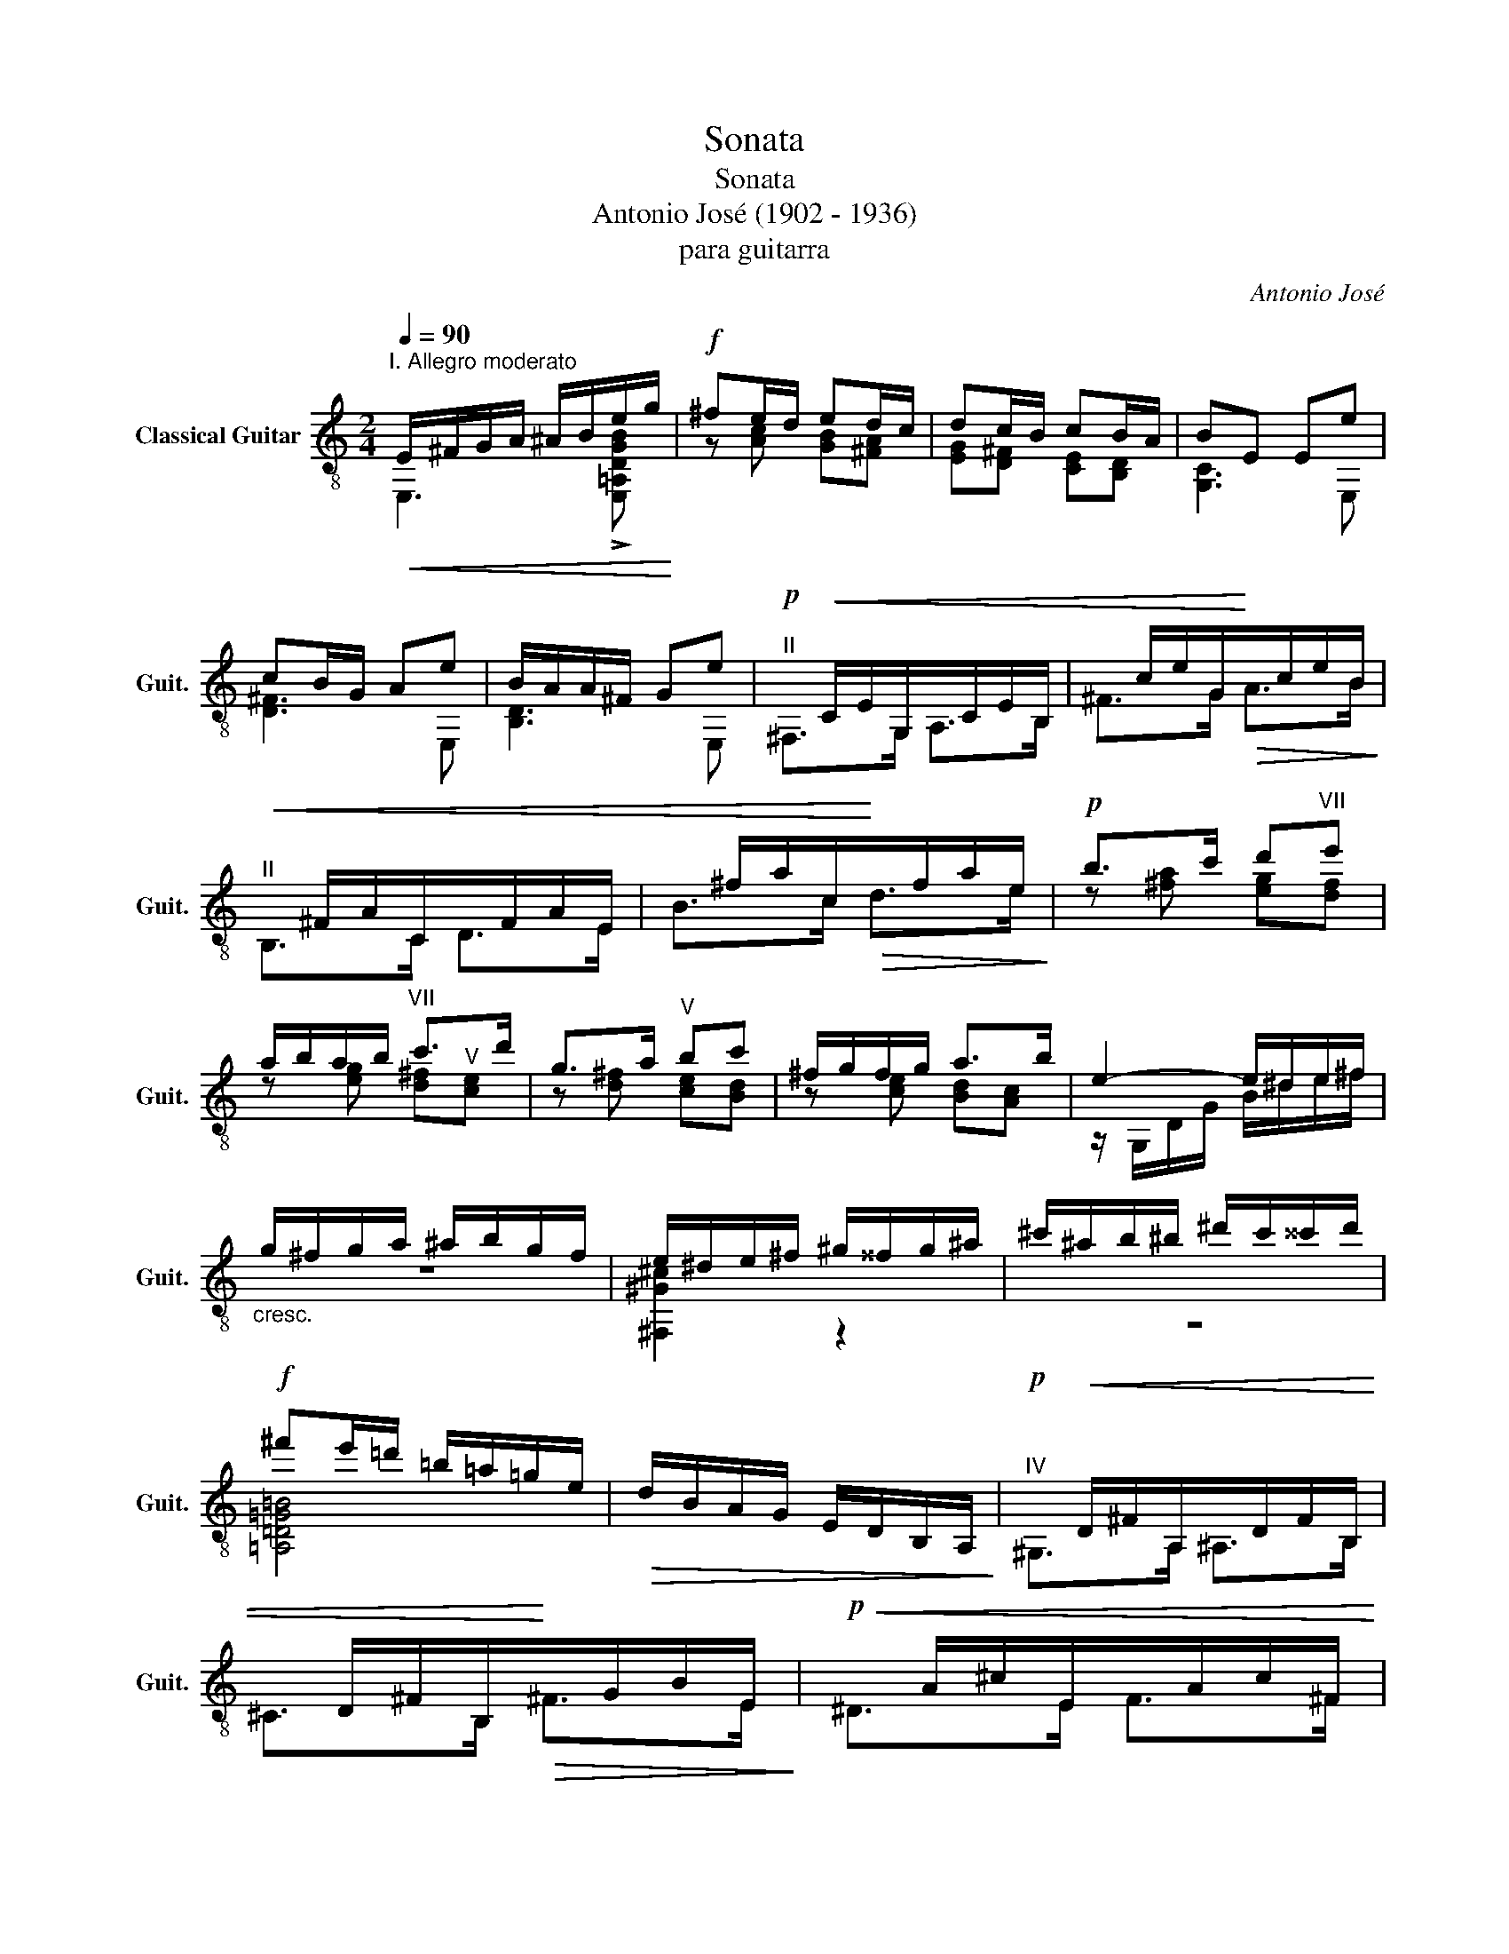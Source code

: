 X:1
T:Sonata
T:Sonata
T:Antonio José (1902 - 1936)
T:para guitarra
C:Antonio José
%%score ( 1 2 3 4 )
L:1/8
Q:1/4=90
M:2/4
K:C
V:1 treble-8 nm="Classical Guitar" snm="Guit."
V:2 treble-8 
V:3 treble-8 
V:4 treble-8 
V:1
"^I. Allegro moderato"!<(! E/^F/G/A/ ^A/B/e/g/!<)! |!f! ^fe/d/ ed/c/ | dc/B/ cB/A/ | BE Ee | %4
 cB/G/ Ae | B/A/A/^F/ Ge |!p!"^II"x/!<(!C/E/G,/x/C/E/B,/ |x/c/e/G/!<)!!>(!x/c/e/B/!>)! | %8
!<(!"^II"x/^F/A/C/x/F/A/E/ |x/^f/a/c/!<)!!>(!x/f/a/e/!>)! |!p! b>c' d'"^VII"e' | %11
 a/b/a/b/"^VII" c'>d' | g>a"^V" bc' | ^f/g/f/g/ a>b | e2- e/^d/e/^f/ | %15
"_cresc." g/^f/g/a/ ^a/b/g/f/ | e/^d/e/^f/ ^g/^^f/g/^a/ | ^c'/^a/b/^b/ ^d'/c'/^^c'/d'/ | %18
!f! ^f'e'/=d'/ =b/=a/=g/e/ |!>(! d/B/A/G/ E/D/B,/A,/!>)! |!p!"^IV"x/!<(!D/^F/A,/x/D/F/B,/ | %21
x/D/^F/B,/!<)!!>(!x/G/B/E/!>)! |!p!!<(!x/A/^c/E/x/A/c/^F/ | %23
"^II"x/A/^c/^F/!<)!!>(!"^VII"x/d/^f/B/!>)! |!p!"_cresc."x/e/^g/B/x/e/g/^c/ |x/e/^g/B/x/e/g/^c/ | %26
x/e/^g/B/x/e/g/^B/ |x/e/^g/^^c/x/a/^c'/^f/ |!f!"^VII" =e[e^f]"^VIII" ^c'>b | ^g a3 | ^ab ^f'>e' | %31
 ^c' d'3 | ^c' d'3 | ^c'/d'/e'/d'/ d'/b/b/a/ |"_dim." a/g/g/e/ e/_e/e/d/ | ^c d3 | ^c d3 | %37
x/=B,/D/F/ ^G/c/e/d/ |x/B/d/f/ ^g/c'/e'/d'/ |[Q:1/4=60]!p! ([g_bd']"^III" [G_Bd]3) | %40
"^II" [EA^c]"^III"[G_Bd]- [GBd]/g/_b/d'/ | c'2 ^c'2 |"^VI" [Fd'] [_Bdf]3 | %43
[Q:1/4=90]!pp!(3x"_dejando vibrar"F_B (3dfd' |(3xF_B (3dfd' |!<(!(3xF_B (3dfd'!<)! | %46
[Q:1/4=60]!mf! [^Fd'] [_Bd^f]3 | [Gd'] [_Bdg]3 | [^Fd'] [_Bd^f]3 |[Q:1/4=90]!pp!(3x=F_B (3dfd' | %50
(3xF_B (3dfd' |!<(!(3xF_B (3dfd'!<)! |[Q:1/4=60]!mf! [^Fd'] [_Bd^f]3 | %53
!pp!(3x"_rit. mucho"G_B (3dgd' | (e' f3) | %55
[Q:1/4=90]"_a tempo (un poquito menos movido)"(3x^FA"^VII" (3d^fd' |(3x^FA (3d^fd' | %57
(3x^FA (3d^fd' |(3x^FA (3d^fd' | (3:2:2z !>!e'2 x2 | (3^G,^FB"^VII" (3d^f!>!d' | %61
 (3:2:2z !>!e'2 x2 | (3^G,^FB (3d^f!>!d' | z2 [Be]2- | [Be]2!-(!{/[_B_e]} !-)![Ad]2 | %65
 ^c2"^IV" ^g2- | g2 ^f2 |!<(! (3e^ce (3^f^ga | ^c'>b!<)! e'2- | [be']2!-(!{/[_b_e']} !-)![ad']2 | %70
"^IX" ^c'2 ^g'2- | g'2 ^f'2 | (3e'^c'e' c'/=c'/b | z2!p! g2 | (3e^ce"^IV" c/=c/B | z4 | %76
[Q:1/4=60] [_E_G_B] [EGB]3 | [CFA][_E_G_B]- [EGB]/_e/_g/_b/ | _a2 =a2 |"^VII" [_D_b] [_G_B_d]3 | %80
[Q:1/4=90](3x_D_G (3_B_d_b |[Q:1/4=60] [_G_b] [G_B_e]3 |[Q:1/4=90](3x_D_G (3_B_d_b | _b _d3 | %84
 _b _d3 | _b _d3 | _b _d3 |"_cresc." (3F,=DF"^III" (3_B=d_b | (3_bd_B (3FDF, | %89
 (3E,DG"^III" (3_Bd_b | (3_bd_B (3GDF, |[Q:1/4=90]!f! z2 [_be'g']2- | [be'g']2 [ad'f']2 | %93
 [gc'e']2 [eac']2 | [ad'f']2 [gc'e']2 | [f_bd'][eac'] [dgb]2- | [dgb]2 [cfa]2 | %97
"^III" [_Beg]2 [Gce]2 | [cfa]2 [_Beg]2 | [Adf][Gce] [F_Bd]2- | [FBd]2 [Gce]2 | [_Beg]4 | [Adf]4 | %103
 !arpeggio!!>![D^GBe]4- | [DGBe]4 |!>(! z4 | z4!>)! |!p! !>![F_Bd]4- | [FBd]4 | z4 | z4 | %111
 A,/B,/C/D/!<(! ^D/E/A/c/ | BA/G/ AB/c/!<)! | gf/e/ d^d/e/ | ba/g/ a!mf!a' | f'e'/c'/ d'a' | %116
"^VII" e'd'/b/ c'a |"^III" fe/c/ da | ed/B/ cA | G/A/B/c/ d/^d/e/=d'/ |"^IV" c' b3 | %121
 d/e/^f/g/ a/^a/b/=a'/ | g' ^f'3 |"_cresc."x/a/^c'/^f/x/=c'/^f'/^d/ |"^VII"x/d/^f/B/x/=f/b/^G/ | %125
x/G/B/E/x/^A/e/^C/ |x/C/E/A,/x/^D/A/^F,/ |!f! E/^F/G/A/ ^A/B/e/g/ | ^fe/d/ ed/c/ | dc/B/ cB/A/ | %130
 BE Ee | cB/G/ Ae | B/A/A/^F/ Ge |"_apasionadamente"x/C/E/G,/x/C/E/B,/ |x/_E/G/C/x/E/G/A,/ | %135
!<(!"^IV"x/D/^F/A,/x/D/F/B,/ |x/D/^F/B,/!<)!!>(!x/G/B/E/!>)! |!<(!"^VI"x/A/^c/E/x/A/c/^G/ | %138
x/=c/e/A/!<)!!>(!x/c/e/^F/!>)! |!<(!x/B/^d/^F/"^IV"x/B/d/^G/ |x/B/^d/^G/!<)!!>(!x/e/^g/^c/!>)! | %141
!<(!x/^f/^a/_d/!<)!!>(!x/g/b/_e/!>)! |!<(!x/_a/c'/_e/!<)!!>(!x/=a/^c'/f/!>)! | %143
!<(!x/_b/d'/f/!<)!!>(!x/=b/^d'/g/!>)! |x/c'/e'/g/ g/^g/b/a/ |[Q:1/4=60]!f! ([f_ac']"^I" [F_Ac]3) | %146
 [DGB]"^I"[F_Ac]- [FAc]/f/_a/c'/ | _b2 =b2 |"^IV" !>![_Ec'] [_Ac_e]3 | %149
[Q:1/4=90]!p!(3x_E_A (3c_ec' |(3x_E_A (3c_ec' |!<(!(3x_E_A (3c_ec'!<)! | %152
[Q:1/4=60]!f! [Ec'] [_Ace]3 | [Fc'] [_Acf]3 | [Ec'] [_Ace]3 |[Q:1/4=90]!p!(3x_E_A (3c_ec' | %156
(3x_E_A (3c_ec' |!<(!(3x_E_A (3c_ec'!<)! |[Q:1/4=60]!f! [Ec'] [_Ac=e]3 |!p!(3xF_A (3cfc' | %160
 d'"^VIII" _e3 |[Q:1/4=90]"_dim."(3x=EG (3c=ec' |(3xEG (3cec' |(3xEG (3cec' |(3xEG (3cec' | %165
 (3:2:2z"^VII" d'2 x2 |"^II" (3^F,EA (3cec' | (3:2:2z d'2 x2 | (3^F,EA (3cec' | z2 D2- | %170
"_rit. expres." D2{/!fermata!^F} !fermata!E2 |!p!"_a tempo" b>c' d'e' | a/b/a/b/ c'>d' | g>a bc' || %174
[M:3/4] ^f/g/f/g/ ab z2 |[M:2/4] e2- e/^d/e/^f/ | g/^f/g/a/ ^a/b/g/f/ | %177
"^cresc." e/^d/e/^f/ ^g/^^f/g/^a/ | ^c'/^a/b/^b/ ^d'/c'/^^c'/d'/ |!f! ^f'e'/=d'/ =b/=a/=g/e/ | %180
!>(! d/B/A/G/ E/D/B,/A,/!>)! |!p!x/D/^F/A,/x/D/F/B,/ |x/D/^F/B,/x/G/B/E/ | %183
!<(! _e/=f/g/_a/ _b/=b/c'/_b'/!<)! | _a' !breath!g'3 |x/A/^c/E/x/A/c/^F/ |x/A/^c/^F/x/d/^f/B/ | %187
!<(! _B/=c/=d/_e/ f/^f/g/=f'/!<)! | _e' !breath!d'3 |"_cresc."x/e/^g/B/x/"^X"e/g/^c/ | %190
x/e/^g/B/x/e/g/^c/ |x/e/^g/B/x/e/g/^B/ |x/e/^g/^^c/x/a/^c'/^f/ |"^a tempo"!f! =e[e^f] ^c'>b | %194
 ^g a3 | ^ab =f'2- | f'2 e'2 | !>![^f^f'] [dfb]3 | !>![^f^f'] [df^a]3 | !>![^f^f'] [df=a]3 | %200
 !>![^f^f'] [df^g]3 |(3x^A^c (3^f^a^f' | (3^f'^a^f (3^c^A^C |(3x^A^c (3^f^a^f' | %204
 (3^f'^a^f (3^c^A^C |(3x^Ae (3gd'g' | (3g'd'g (3e^AC |(3x^Ae (3gd'g' | (3g'd'g (3e^AC | %209
"^II" B,B,B,B, | E/^F/G/A/ ^A/B/e/g/ | ^f e3 |"^V" E/^F/G/A/ ^A/B/d/^c/ | %213
"^rit. hasta fin" E/^F/G/A/ ^A/B/d/^c/ | E/^F/G/A/ ^A/B/e/^f/ |"^V" !arpeggio!!>![^ceb]4- | %216
 [ceb]4 | E^FGA | ^ABb=a |"^II" [^Ae^f]4- | [Aef]4 |"^despacio" ^F,G,^G,A, | ^A,B,D^C- | C2 =C2- | %224
 C4 |!f!"^II" !>![^FAe]4 | !>![^FAd]4 | !arpeggio!!>![^GBe]4- | [GBe]4 |]: %229
[M:3/4]S[Q:1/4=130]"^II. Minuetto"!p! .[_EG]2 !tenuto![EG]4 | .[_Bc]2 !tenuto![Bc]4 | [Ad]2 dc=Bc | %232
 d6 | .[_EG]2 !tenuto![EG]4 | .[Gd=e]2 !tenuto![G^ce]4 | [F=cf]2 fede | f6 | %237
 .[=EG]2 !tenuto![EG]4 | .[eg]2 !tenuto![eg]4 | _g2"^IV" gf_ef | _g6 |"^III" z =g dcGE | z2 z4 | %243
 z2!>(! [^FAd]2"^VI" [_A_df]2 |"^VIII" [_c_e_a]2 [=e=gc']2!>)! z2 :| %245
!mf! [_e_g_b][egb] ([dfa][egb]) ([dfa][egb]) |"^IV" _e2 e2"^VI" _b2 |"^VII" a2 a^g^fg | a2 z4 | %249
 [Be^g][Beg] ([^A^d^^f][Beg]) ([Adf][Beg]) | B2 B2 ^g2 |"^II" g2 g^fef | g2 z4 | %253
"^IV" z!p! [^f^g]^e^d^cA | [=c=d]B .[Ad].[Bd] [cd]2 | z B^A^F^G^c | B2 ^A^F ^G2 | %257
!mf! [_e_g_b][egb] ([dfa][egb]) ([dfa][egb]) | _e2 e2 _b2 | a2 ^c^fcB | %260
"_poco rit." AE B=D"^I" =c=C |"^a tempo" z ^FEA [^ce]2 | z ^FEA [^ce]2 | z ^FEA [Bde]2 | %264
 z ^FEA [Bde]2 |"_marcando bien el canto" z ^FEA [^ce]2 |"^II" z ^FEA [^ce]2 | z ^F"^II"EA [Bde]2 | %268
"^II" z ^FEA [Bde]2 |!<(! [A^ce][Ace] [E_Bd][Gce]"^III" [ABd][Gce]!<)! | %270
!f! [a^c'e']2 [ac'e']2 [ac'e']2 |"^VIII" _e'2 e'd'=c'd' | _e'6 | z2 [A=e]2 [Ae]2 | %274
 [Ae]2 [^Fe]2 [^Ge]2 |!>(! z E ^FA^ce!>)! |!>(! ^fa^c'e'!p! a'2!>)! |!f! ^g'2 g'!>(!^f'e'^c' | %278
 b^g^fe^cB!>)! |!p!"^III" _B4"^rall." =cd | e2 ^f2 b2 |"^despacio" z4 [GB^f]2- | [GBf]2 [GBe]4 | %283
"^a tempo""^IV" z2 [_Ec_e][Ff][_G_g][_A_a] | [_B_b]2 [_d_d']2 [ff']2 | =e'6 |"^VII" =c'6 | %287
!ff! ^g'2 g'!>(!^f'e'^c' | b^g^fe^cB!>)! |!p! _B4 =cd | e2 ^f2 b2 |!f! z2 ^g'^f'e'^c' | %292
"^poco accel." b^g^fe^cB | z2 ^g'^f'e'^c' | b^g^fe^cB | z2 ^g'^f'e'^c' | z2 ^g'^f'e'^c' | %297
 z2 ^g!>(!^fe^c | B^G^FE^CB,!>)! |"^tiempo normal"!p! z B^A^F^G^c | B2 ^A^F ^G2 | z B^A^F^G^c | %302
 B2 ^A^F ^G2 |"_rall. mucho" z B^A^F^G^c | B2 ^A^F ^G2 | z B^A^F^G^c | B2 ^A^F ^G2!D.S.!!dacoda! || %307
O!p! .[_EG]2 !tenuto![EG]4 | .[_Bc]2 !tenuto![Bc]4 | [Ad]2 dc=Bc | d6 | .[_EG]2 !tenuto![EG]4 | %312
 .[Gd=e]2 !tenuto![G^ce]4 | [F=cf]2 fede | f6 | .[=EG]2 !tenuto![EG]4 | .[eg]2 !tenuto![eg]4 | %317
 _g2 gf_ef |"_rit. mucho" _g6 | z =g dcGE | z2 z4 | z2 [^FAd]2 [_A_df]2 | %322
 [_c_e_a]2 [=e=gc']2 !fermata!z2 |] %323
[M:3/2][Q:1/4=60]!p!"^III. Pavana Triste" [EGB]4 [FAd]4 [_Acf]4 |!mp! b2- b>a b2-"^V" b>d' a>bg>a | %325
 =e2- e>d e2- e>^f d>ec>d | B2- B>A B2- B>=d"^II" A>BG>A | E2- E>D E4 z4 | %328
"_expresivo" z2 [G_eg]2 z2 [Geg]2 [eg]2 [eg]2 |"^un poco más movido"x_c_e_Axcef _B"^VI"fe_d | %330
x_c_e_Axcef ef_ge |!<(!"^VII"xd^fBxdf^G ^^FGA^c!<)! |!f! e4 d4 ^fedB | B4 d4!>(! Bdgb!>)! | %334
 d'2- d'>c' d'2 Pc'_b c'2"^V" ba |"^III" d2 [_Ba]2 [cg]2"^V" [Af][Ge] [Af][Ge][Bd][Gc] | %336
"_rall." [Ad]2 fg"^I" a2 a2 a2"^XII" e'b |!>(! [A,E^ca]8 z4!>)! |!mf! _d_e [df]2- [df]4 e4 | %339
 _d_e [df]2- [df]4 d4 | _d_e [df]2- [df]4 e4 | _d_e [df]2- [df]4 d4 | %342
"^III" fg [f_a]2- [fa]4 [_eg]4 |"^IV" fg [f_a]2- [fa]4 f4 | fg [f_a]2- [fa]4 [_eg]4 | %345
 fg [f_a]2- [fa]4 f4 |!f! G,/D/B/f/^c'/b/_b/a/ _B,2 !>!e'2 d'3 c' | !>!d'4 !>!d'4 !>!d'4 | %348
xG_egxGeg z4 |"^VII"!>!x^d^fb!>!xdfb!>!xdfc' | bgea bged'"^V" abga | bgea bged' abga | %352
 ecAd ecAg decd | z2 G2 D2 E2 C2 D2 | z2 z [Gg]!<(! [Dd][Ee][Cc][Dd] [Ee][^F^f][Gg][Aa]!<)! | %355
!ff! b2- b>a b2- b>d' a>bg>a | e2- e>d e2- e>^f d>ec>d | B2- B>A B2- B>d A>BG>A | %358
 E2- E>D !breath!E8 |[Q:1/4=60]"^Tempo I"!p! b2- b>a b2- b>d' a>bg>a | =e2- e>d e2- e>^f d>ec>d | %361
 B2- B>A B2- B>=d A>BG>A | E2- E>D E4 z4 |xG_egxGe!<(!g z4!<)! | %364
"^expresivo"!f! b2- b>a b2- b>d' a>b=g>a | b2- b>a b2- b>d'"^VIII" a>bg>a | e2- e>d e2 ^f2 decd | %367
 B2- B>A B2 d2 Bdgb | d'2 d'>c' d'4 c'2 _ba | d2 [_Ba]2 [cg]2 [Af][Ge] [Af][Ge][Bd][Gc] | %370
 [Ad]2 fg"^rall." a2 a2 a2"^XII" e'b |!>(! [E^ca]4 z8 | z4!>)!!p! a8 |] %373
[M:2/4][Q:1/4=120]"^Allegro con brio"!f!"^IV. Final" !>![G,E_Bd]/"_rasgueado"!>![G,EBd]/!>![G,EBd]/!>![G,EBd-]/ d/e/A/c/ | %374
 _B/D/^C/F/ E/A,/=C/=B,/ | E/D/G/F/ c/_B/e/d/ | c/_B/A/G/ F/E/D/C/ | %377
"_siempre""^V" !>![Gdea]/!>![Gdea]/!>![Gdea]/!>![Gdea-]/ a/_b/d/f/ | e/A/^G/c/ =B/D/F/E/ | %379
 A/^G/c/B/ e/d/=g/f/ | e/d/c/B/ A/G/F/E/ | %381
"_simile" !>![G,E_Bd]/!>![G,EBd]/!>![G,EBd]/!>![G,EBd-]/ d/e/A/c/ | %382
"^III" _B/d/^c/f/"^V" e/a/g/_b/ | !>![Gdea]/!>![Gdea]/!>![Gdea]/!>![Gdea-]/ a/_b/d/f/ | %384
 e/A/^G/c/ =B/D/F/E/ | !>![G,E_Bd]/!>![G,EBd]/!>![G,EBd]/!>![G,EBd-]/ d/e/"^V"g/f/ | %386
 !>![Gdea]/!>![Gdea]/!>![Gdea]/!>![Gdea-]/ a/_b/d/f/ | %387
 !>![G,E_Bd]/!>![G,EBd]/!>![G,EBd]/!>![G,EBd-]/ d/e/A/c/ | _B/D/^C/F/ E/A,/=C/=B,/ | %389
 E/D/G/F/ c/_B/e/d/ | c/_B/A/G/ F/E/D/C/ | _B,/A,/G,/F,/ E,/F,/E,/F,/ | %392
!>(! E,/F,/E,/F,/ E,/F,/G,/A,/!>)! |!p! _B,/"_y agitado"_d/F/A/ c/_B/f/_g/ | %394
 _g/f/_f/_d/ _B/_G/_D/_G,/ |!<(! _B,/_d/F/A/ c/_B/f/_g/!<)! |!>(! _g/f/e/^c/ _B/G/E/A,/!>)! | %397
 F,/A,/E/D/ ^G/A/^c/d/ |"_cresc." A,/D/G/F/ ^c/d/e/f/ | D/F/_B/A/ e/f/^g/a/ | %400
 F/A/e/d/ ^g/a/^c'/d'/ |!pp! d'2 g2 |"^VII" c'2 e2 | b2 e2 | a2 z2 | %405
!f! F,[^GB]/[GB]/ [_e=g]/[eg]/[Ac]/[Ac]/ | [^B^d]/[Bd]/[^ce]/[ce]/ [^g=b]/[gb]/[^fa]/[fa]/ | %407
 [^fa]/[fa]/[^A^c]/[Ac]/ [e^g]/[eg]/[Bd]/[Bd]/ | [d^f]/[df]/[^^F^A]/[FA]/ [^ce]/[ce]/[^GB]/[GB]/ | %409
"_dim. y poco rit." [Bd]/[Bd]/[^C^E]/[CE]/ [A^c]/[Ac]/[D^F]/[DF]/ | %410
 [^GB]/[GB]/[d^f]/[df]/ [^ce]/[ce]/[Q:1/4=115][^^F^A]/[FA]/ | %411
[Q:1/4=110] [^ce]/[ce]/[Q:1/4=105][ce]/[ce]/[Q:1/4=100] [^GB]/[GB]/[GB]/[Q:1/4=95][GB]/ | %412
[Q:1/4=90]"^Menos movido""^(como el 1er movimiento)" A,/B,/C/D/ ^D/E/A/c/ | BA/G/ AB/c/ | %414
 gf/e/ d^d/e/ | ba/g/ aa' |!p! z2 [_be'g']2- | [be'g']2 [ad'f']2 | [gc'e']2 [eac']2 | %419
 [ad'f']2 [gc'e']2 | [f_bd'][eac'] [dgb]2- | [dgb]2 [cfa]2 | [_Beg]2 [Gce]2 | [cfa]2 [_Beg]2 | %424
 [Adf][Gce] [F_Bd]2- | [FBd]2 [Gce]2 | [_Beg]4 | [Adf]4 | !arpeggio![D^GBe]4- | [DGBe]4 | z4 | z4 | %432
 [F_Bd]4- | [FBd]4 | z4 | z4 | %436
[Q:1/4=120]"^Tempo I"!f! !>![G,E_Bd]/!>![G,EBd]/!>![G,EBd]/!>![G,EBd-]/ d/e/A/c/ | %437
 _B/D/^C/F/ E/A,/=C/=B,/ | E/D/G/F/ c/_B/e/d/ | c/_B/A/G/ F/E/D/C/ | %440
 !>![Gdea]/!>![Gdea]/!>![Gdea]/!>![Gdea-]/ a/_b/d/f/ | e/A/^G/c/ =B/D/F/E/ | A/^G/c/B/ e/d/=g/f/ | %443
 e/d/c/B/ A/G/F/E/ | !>![G,E_Bd]/!>![G,EBd]/!>![G,EBd]/!>![G,EBd-]/ d/e/A/c/ | %445
 _B/d/^c/f/ e/a/g/_b/ | !>![Gdea]/!>![Gdea]/!>![Gdea]/!>![Gdea-]/ a/_b/d/f/ | e/A/^G/c/ =B/D/F/E/ | %448
 !>![G,E_Bd]/!>![G,EBd]/!>![G,EBd]/!>![G,EBd-]/ d/e/A/c/ | %449
 !>![Gdea]/!>![Gdea]/!>![Gdea]/!>![Gdea-]/ a/_b/d/f/ | %450
 !>![G,E_Bd]/!>![G,EBd]/!>![G,EBd]/!>![G,EBd-]/ d/e/A/c/ | _B/D/^C/F/ E/A,/=C/=B,/ | %452
 E/D/G/F/ c/_B/e/d/ | c/_B/A/G/ F/E/D/C/ |"_dim. et rall." _B,/A,/G,/F,/ E,/F,/[Q:1/4=115]E,/F,/ | %455
[Q:1/4=110] E,/F,/[Q:1/4=105]E,/F,/[Q:1/4=100] E,/F,/[Q:1/4=95]G,/A,/ | %456
[Q:1/4=90]"^Menos movido""_apasionadamente"x/C/E/G,/x/C/E/B,/ |x/_E/G/C/x/E/G/A,/ | %458
"^IV"!<(!x/D/^F/A,/x/D/F/B,/ |x/D/^F/B,/!<)!!>(!x/G/B/E/!>)! |"^VI"!<(!x/A/^c/E/x/A/c/^G/ | %461
x/=c/e/A/!<)!!>(!x/c/e/^F/!>)! |!<(!x/B/^d/^F/"^IV"x/B/d/^G/ |x/B/^d/^G/!<)!!>(!x/e/^g/^c/!>)! | %464
!<(!x/^f/^a/_d/!<)!!>(!x/g/b/_e/!>)! |!<(!x/_a/c'/_e/!<)!!>(!x/=a/^c'/f/!>)! | %466
!<(!x/_b/d'/f/!<)!!>(!x/=b/^d'/g/!>)! |x/c'/e'/g/ g/^g/b/a/ |[Q:1/4=60]!f! ([f_ac']"^I" [F_Ac]3) | %469
 [DGB]"^I"[F_Ac]- [FAc]/f/_a/c'/ | _b2 =b2 |"^IV" !>![_Ec'] [_Ac_e]3 | %472
[Q:1/4=90]!p!(3x_E_A (3c_ec' |(3x_E_A (3c_ec' |!<(!(3x_E_A (3c_ec'!<)! | %475
[Q:1/4=60]!f! [Ec'] [_Ace]3 | [Fc'] [_Acf]3 | [Ec'] [_Ace]3 |[Q:1/4=90]!p!(3x_E_A (3c_ec' | %479
(3x_E_A (3c_ec' |!<(!(3x_E_A (3c_ec'!<)! |[Q:1/4=60]!f! [Ec'] [_Ac=e]3 |!p!(3xF_A (3cfc' | %483
 d'"^VIII" _e3 |[Q:1/4=90]"_dim."(3x=EG (3c=ec' |(3xEG (3cec' |(3xEG (3cec' |(3xEG (3cec' | %488
 (3:2:2z"^VII" d'2 x2 |"^II" (3^F,EA (3cec' | (3:2:2z d'2 x2 | (3^F,EA (3cec' | %492
 z2"_vibrando con expresión" D2- | D2{/^F} E2- | E4 |!-(!{/C} !-)!E4- | !breath!E4 | %497
[Q:1/4=120]"^Tempo I"!f! !>![G,E_Bd]/!>![G,EBd]/!>![G,EBd]/!>![G,EBd-]/ d/e/A/c/ | %498
 _B/D/^C/F/ E/A,/=C/=B,/ | E/D/G/F/ c/_B/e/d/ | c/_B/A/G/ F/E/D/C/ | %501
 !>![Gdea]/!>![Gdea]/!>![Gdea]/!>![Gdea-]/ a/_b/d/f/ | e/A/^G/c/ =B/D/F/E/ | A/^G/c/B/ e/d/=g/f/ | %504
 e/d/c/B/ A/G/F/E/ | !>![G,E_Bd]/!>![G,EBd]/!>![G,EBd]/!>![G,EBd-]/ d/e/A/c/ | %506
 _B/d/^c/f/ e/a/g/_b/ | !>![Gdea]/!>![Gdea]/!>![Gdea]/!>![Gdea-]/ a/_b/d/f/ | e/A/^G/c/ =B/D/F/E/ | %509
 !>![G,E_Bd]/!>![G,EBd]/!>![G,EBd]/!>![G,EBd-]/ d/e/A/c/ | %510
 !>![Gdea]/!>![Gdea]/!>![Gdea]/!>![Gdea-]/ a/_b/d/f/ | %511
 !>![G,E_Bd]/!>![G,EBd]/!>![G,EBd]/!>![G,EBd-]/ d/e/A/c/ | d/e/c/e/ d/e/c/e/ | %513
 d/e/A/c/ _B/D/^C/F/ | E/D/=C/=B,/ E/D/C/B,/ | A,/E/D/E/ F/c/B/f/ | e/d/c/B/ e/d/c/B/ | %517
 e/d/c/B/ A/G/[Q:1/4=115]^F/G/ | %518
[Q:1/4=110]!>(! A/B/[Q:1/4=105]c/d/[Q:1/4=100] e/^f/[Q:1/4=95]g/a/!>)! | %519
[Q:1/4=90]"^Menos movido"!p! b>c' d'>e' | a/b/a/b/ c'>d' | g>a b>c' | ^f/g/f/g/ a>b | %523
 e2- e/^d/e/^f/ |"_cresc." g/^f/g/a/ ^a/b/g/f/ | e/^d/e/^f/ ^g/^^f/g/^a/ | %526
 ^c'/^a/b/^b/ ^d'/c'/^^c'/d'/ |!f! ^f'e'/=d'/ =b/=a/=g/e/ |!>(! d/B/A/G/ E/D/B,/A,/!>)! | %529
!p!"^IV"x/!<(!D/^F/A,/x/D/F/B,/ |x/D/^F/B,/!<)!!>(!x/G/B/E/!>)! |!p!!<(!x/A/^c/E/x/A/c/^F/ | %532
"^II"x/A/^c/^F/!<)!!>(!"^VII"x/d/^f/B/!>)! |!p!"_cresc."x/e/^g/B/x/e/g/^c/ |x/e/^g/B/x/e/g/^c/ | %535
x/e/^g/B/x/e/g/^B/ |x/e/^g/^^c/x/a/^c'/^f/ |!f!"^VII" =e[e^f]"^VIII" ^c'>b | ^g a3 | ^ab ^f'>e' | %540
 ^c' d'3 | ^c' d'3 | ^c'/d'/e'/d'/ d'/b/b/a/ |"_dim." a/g/g/e/ e/_e/e/d/ | ^c d3 | ^c d3 | %546
x/=B,/D/F/ ^G/c/e/d/ |x/B/d/f/ ^g/c'/e'/d'/ | z4 | z4 | %550
[Q:1/4=120]"^Tempo I"!f! !>![G,E_Bd]/!>![G,EBd]/!>![G,EBd]/!>![G,EBd-]/ d/e/A/c/ | %551
 _B/D/^C/F/ E/A,/=C/=B,/ | E/D/G/F/ c/_B/e/d/ | c/_B/A/G/ F/E/D/C/ | %554
 !>![Gdea]/!>![Gdea]/!>![Gdea]/!>![Gdea-]/ a/_b/d/f/ | e/A/^G/c/ =B/D/F/E/ | A/^G/c/B/ e/d/=g/f/ | %557
 e/d/c/B/ A/G/F/E/ | !>![G,E_Bd]/!>![G,EBd]/!>![G,EBd]/!>![G,EBd-]/ d/e/A/c/ | %559
 _B/d/^c/f/ e/a/g/_b/ | !>![Gdea]/!>![Gdea]/!>![Gdea]/!>![Gdea-]/ a/_b/d/f/ | e/A/^G/c/ =B/D/F/E/ | %562
 !>![G,E_Bd]/!>![G,EBd]/!>![G,EBd]/!>![G,EBd-]/ d/e/A/c/ | %563
 !>![Gdea]/!>![Gdea]/!>![Gdea]/!>![Gdea-]/ a/_b/d/f/ | %564
 !>![G,E_Bd]/!>![G,EBd]/!>![G,EBd]/!>![G,EBd-]/ d/e/A/c/ | d/e/c/e/ d/e/c/e/ | %566
"^III" [G_Bd]/[GBd]/[GBd]"^I" [F_A_df]/[FAdf]/[FAdf] | %567
 [_E_B_eg]/[EBeg]/[EBeg]"^V" [=A^c=e=a]/[Acea]/[Acea] | %568
 !>![Gdg_b]/!>![Gdgb]/!>![Gdgb]/!>![Gd-gb]/ d/e/c/e/ | d/c/_B/A/ G/A/B/c/ | d/e/c/e/ d/c/_B/A/ | %571
 G/A/_B/c/ d/e/c/e/ | d/e/c/e/ d/e/c/e/ | d/e/c/d/ e/^f/^g/a/ | %574
 z2!ff! [E,B,E^GBe]/[E,B,EGBe]/[E,B,EG^ce]/[E,B,EGce]/ | %575
"_cresc." [E,B,E^GBe]/[E,B,EGBe]/[E,B,EG^ce]/[E,B,EGce]/ [E,B,EGBe]/[E,B,EGBe]/[E,B,EGce]/[E,B,EGce]/ | %576
 x4 | x4 | [E,B,E^GBe]2"^X" !tenuto![=c^fae']2 | !tenuto![_Bead']2 !tenuto![A_egc']2 | %580
!fff! [E,B,E^GBe]/[E,B,EGBe]/!fermata![E,B,EGBe] z2 |] %581
V:2
 E,3 !>![E,=A,DGB] | z [Ac] [GB][^FA] | [EG][D^F] [CE][B,D] | [G,C]3 E, | [D^F]3 E, | [B,D]3 E, | %6
 ^F,>G, A,>B, | ^F>G A>B | B,>C D>E | B>c d>e | z [^fa] [eg][df] | z [eg] [d^f]"^V"[ce] | %12
 z [d^f] [ce][Bd] | z [ce] [Bd][Ac] | z/ G,/D/G/ B/^d/e/^f/ | z4 | [^F,^G^c]2 z2 | z4 | %18
 [=A,=D=G=B]4 | x4 | ^G,>A, ^A,>B, | ^C>B, ^F>E | ^D>E F>^F | ^G>^F ^c>B | ^A>B d>^c | ^A>B d>^c | %26
 ^A>B d>^B | ^d>^^c ^g>^f | B,/^F/A/^c/ [=F_eg]2 | ^F,/A,/D/^F/ A/d/^f/a/ | [E,^Gd]2 [_B_a]2 | %31
x/G/B/d/ e/g/a/g/ |x/G/B/d/ e/g/a/g/ | z2 [GB]2 | z4 | ^c/F,/_B,/D/ F/_A/=c/_B/ | %36
 ^c/F,/_B,/D/ F/_A/=c/_B/ | E,4 | E,4 | x4 | x4 | [Aeg]2 [F_e_g]2 | _B,4 | _B,4 | _B,4 | _B,4 | %46
 _B,4 | _B,4 | _B,4 | _B,4 | _B,4 | _B,4 | _B,4 | _B,4 | [^G=Bd] [=Gd]3 | A,4 | A,4 | A,4 | A,4 | %59
 (3z e'^f (3eB^F | x4 | (3z e'^f (3eB^F | x4 | z2 [^G,^F]2- | [G,F]2 z2 | [^C^E^G]2 z2 | [D^F^B]4 | %67
 [A,E^G]4 | [D=G=f]2 z2 | [^G^f]2 z2 | [^c^e^g]2 z2 | [d^f=c']4 | [^A^g]2 [^G^f]2 | z2 [A,^c_e]2 | %74
 [^A,E^G]2 [^G,D^F]2 | x4 | x4 | x4 | [Fc_e]2 [_D_c__e]2 | _G,4 | _G,4 | _G,4 | _G,4 | _G z _D_G, | %84
 _G z _D_G, | _G z _D_G, | _G z _D_G, | x4 | x4 | x4 | x4 | A,A,A,A, | A,A,A,A, | A,A,A,A, | %94
 A,A,A,A, | A,A,A,A, | A,A,A,A, | A,A,A,A, | A,A,A,A, | A,A,A,A, | A,A,A,A, | A,A,A,A, | A,A,A,A, | %103
 A,A,A,A, | A,A,A,A, | A,A,A,A, | A,A,A,A, | A,A,A,A, | A,A,A,A, | A,A,A,A, | A,A,A,A, | x4 | x4 | %113
 x4 | x4 | [Df_b]4 | [A,d^f]4 | [DF_B]4 | [^F,DA]4 | z2 [G,CG]2 | c'/^F/B/^d/ A/B/c/^c/ | %121
 z2 [DGB]2 | g'/"^XI"^c/^f/^a/ e/^e/f/g/ | ^g>^f e>^d | ^c>B A>^G | ^F>E D>^C | B,>A, G,>^F, | %127
 E,3 [E,=A,DGB] | z [Ac] [GB][^FA] | [EG][D^F] [CE][B,D] | [G,C]3 E, | [D^F]3 E, | [B,D]3 E, | %133
 ^F,>G, A,>B, | D>C _B,>A, | ^G,>A, ^A,>B, | ^C>B, ^F>E | ^D>E ^F>^G | B>A G>^F | ^E>^F ^^F>^G | %140
 ^A>^G ^d>^c | c>_d _f>_e | d>_e _g>f | e>f _a>g | ^f>g z2 | x4 | x4 | [Gdf]2 [_E_d_f]2 | _A,4 | %149
 _A,4 | _A,4 | _A,4 | _A,4 | _A,4 | _A,4 | _A,4 | _A,4 | _A,4 | _A,4 | _A,4 | [A,c^f] [=F_c]3 | %161
 G,4 | G,4 | G,4 | G,4 | (3z d'e (3dAE | x4 | (3z d'e (3dAE | x4 | x4 | x4 | z [^fa] [eg][df] | %172
 z [eg] [d^f][ce] | z [d^f] [ce][Bd] ||[M:3/4] z [ce] [Bd][Ac] z2 |[M:2/4] z/ G,/D/G/ B/^d/e/^f/ | %176
 z4 | [^F,^G^c]2 z2 | z4 | [=A,=D=G=B]4 | x4 | ^G,>A, ^A,>B, | ^C>B, ^F>E | z4 | %184
 _a'/D/G/=B/"^XII" f/g/b/g'/ | ^D>E F>^F | ^G>^F ^c>B | z4 | _e'/A,/D/^F/"^VII" c/d/^f/d'/ | %189
 ^A>B d>^c | ^A>B d>^c | ^A>B d>^B | ^d>^^c ^g>^f | B,/^F/A/^c/ [=F_eg]2 | ^F,/A,/D/^F/ A/d/^f/a/ | %195
 [^Gd]2 [_ac']2- | [ac']4 | D4 | D4 | D4 | D4 | ^C2 x2 | x4 | ^C2 x2 | x4 | =C2 x2 | x4 | C2 x2 | %208
 x4 | x4 | B,B,B,B, | E,/^F,/G,/A,/ ^A,/B,/D/^C/ | =CB,E,B, | =CB,E,B, | =CB,E,B, | [A,EG]4- | %216
 [A,EG]4 | x4 | x4 | !arpeggio![^F,^CE]4- | [F,CE]4 | x4 | x4 | x4 | x4 | B,4 | B,4 | [E,B,E]4- | %228
 [E,B,E]4 |]:[M:3/4] D2 C4 | [A,=E]2 [G,E]4 | [F,C]2 z4 |x^G FB, E,2 | D2 C4 | A,2 A,4 | _A,2 z4 | %236
xB=AFDG, | D2 C"_cresc."DEG | d2 cdeg | z2 [_A,_Ec]4 |x=ec^FD=A, | G,2 G,4 | D2 B,C"^VII"DE | C6 | %244
 =C6 :| z6 | _A,_E_G_B_d=d | [B,^F^d]2 [B,Fd]4 | [B,^d]2 z4 | z6 | =G,D=F^GBc | [A,E^c]2 [A,Ec]4 | %252
 [A,^c]2 z4 | ^G,6 | [=G,=D]2 .G.G G2 | ^F,2 ^C2 =D2 | ^F,2 ^C2 =D2 | z6 | _A,_E_G_B_d=d | %259
 [=B,^F^d]2 z4 | A,2 =G,2 =F,2 | !>!E,2 !>!E,4 | !>!A,2 !>!A,4 | !>!B,2 !>!B,!>!A,!>!^G,!>!A, | %264
 !>!B,6 | !>!E,2 !>!E,4 | !>!^C2 !>!C4 | !>!D2 !>!D!>!^C!>!B,!>!C | !>!D6 | z6 | z6 | %271
 [F=ca]2 [Fca]4 | z2 [=Ba]3 [=B,A^c] | =E,2 E,4 | B,2 ^G,A,B,^C | A,6 | A,6 | %277
 !>![E,^g^c']2 !>![E,gc']4 | z6 | z =G,=CE z2 | [Dc]2 ^F2 B2 | z2 B,2 ^F2- | F2 E4 | !>!_A,4 z2 | %284
 z6 | =e2 [^fa][fa][fa][fa] | [e^f]2 [ef]2 [ef]2 | [E,^g^c']2 [E,gc']4 | z6 | z =G,=CE z2 | %290
 [Dc]2 ^F2 B2 | x2 [^g^c']4 | z6 | x2 [^g^c']4 | z6 | x2 [^g^c']4 | x2 [^g^c']4 | x2 [^G^c]4 | z6 | %299
 ^F,2 ^C2 D2 | ^F,2 ^C2 D2 | ^F,2 ^C2 D2 | ^F,2 ^C2 D2 | ^F,2 ^C2 D2 | ^F,2 ^C2 D2 | ^F,2 ^C2 D2 | %306
 ^F,2 ^C2 D2 || D2 C4 | [A,=E]2 [G,E]4 | [F,C]2 z4 |x^G FB, E,2 | D2 C4 | A,2 A,4 | _A,2 z4 | %314
xB=AFDG, | D2 CDEG | d2 cdeg | z2 [_A,_Ec]4 |x=ec^FD=A, | G,2 G,4 | D2 B,CDE | C6 | =C6 |] %323
[M:3/2] z12 | z2 C2 G2 c2 _e4 | z2 _B,2 C2 G2 A2 G2 | ^F2 E2 ^D2 ^C2 B,2 A,2 | %327
 G,2 ^F,2 E,2 F,2 G,2 B,2 | D2- D>C D2- D>"^III"C D>_EF>G | _B3 _A _G3 F _B,F_EA | %330
 _B3 _A _G3 F _EFGB | ^c3 =B =A3 ^G z4 | %332
 !arpeggio![E,B,EGB]2 !arpeggio![E,B,EGB]2 !arpeggio![E,B,EG]2 !arpeggio![E,B,EG]2 [EG]2 [EG]2 | %333
 [A,EG]2 [A,EG]2 [A,EG]2 [A,EG]2 [A,EG]2 z2 | z2 [A,c^f]2 [A,cf]2 [A,cf]2 [A,cf]2 [A,cf]2 | %335
 z2 [G,D]4 z6 | z2 [D_B]2 [F,Ec]4 [G,D=B]4 | z2 A2 A2 A2 A2 A2 | G2 G2 G2 G2 G2 G2 | %339
 A2 A2 A2 A2 A2 A2 | G2 G2 G2 G2 G2 G2 | A2 A2 A2 A2 A2 A2 | _B2 B2 B2 B2 B2 B2 | %343
 c2 c2 c2 c2 c2 c2 | _B2 B2 B2 B2 B2 B2 | c2 c2 c2 c2 c2 c2 | z4 z2 [D^fg]6 |xafBxafBxafB | %348
 D3 C D3 C D_EFG | A4 A4 B4 | c3 d c3 B c3 G | c3 d c3 B c3 G | F3 G F3 E F3 C | x12 | A,2 B,2 z8 | %355
 z2 !arpeggio!!>![E,GBe]2 z2 !arpeggio!!>![E,GBe]2 z2 !arpeggio!!>![A,ce]2 | %356
 z2 !arpeggio!!>![E,B,EGB]2 z2 !arpeggio!!>![E,B,EGB]2 z2 !arpeggio!!>![A,EA]2 | %357
 z2 !arpeggio!!>![E,B,EGe]2 z2 !arpeggio!!>![E,B,EGe]2 z2 !arpeggio!!>![A,Ece]2 | %358
 z2 !>![E,B,GBe]2 z2 !>![E,B,GBe]2 !arpeggio!!>![A,EA^ce]4 | z2 C2 G2 c2 _e4 | %360
 z2 _B,2 C2 G2 A2 G2 | ^F2 E2 ^D2 ^C2 B,2 A,2 | G,2 ^F,2 E,2 F,2 G,2 B,2 | D3 C D3 C D_EFG | %364
 !arpeggio![E,^Gd]4 z4 [Fc_e]2 [DBf]2 | [A,^cg]4 [DGf]4 [F=c_e]4 | !arpeggio![E,B,^Gd]4 z8 | %367
 [A,EG]4 [A,EG]4 z4 | z4 [A,c^f]4 z4 | z2 [G,D]4 z6 | z2 [D_B]2 [F,Ec]4 [G,D=B]4 | %371
 A,2 A,2 A,2 A,4 A,2- | A,4 !arpeggio![A,E^c]8 |][M:2/4] x4 | x4 | x4 | x4 | x4 | x4 | x4 | x4 | %381
 x4 | x4 | x4 | x4 | x4 | x4 | x4 | x4 | x4 | x4 | x4 | x4 | x4 | x4 | x4 | x4 | x4 | x4 | x4 | %400
 x4 | d'/"_sub."f/g/c/ g/_d/f/B/ | c'/^f/d/_B/ e/c/G/A,/ | b/d/e/A/ e/_B/d/^G/ | %404
 a/^d/B/G/ ^c/A/"^II"E/^F,/ | !>!=F,2 z2 | E,4 | E,4 | E,4 | E,4 | E,4 | E,4 | x4 | x4 | x4 | x4 | %416
 A,A,A,A, | A,A,A,A, | A,A,A,A, | A,A,A,A, | A,A,A,A, | A,A,A,A, | A,A,A,A, | A,A,A,A, | A,A,A,A, | %425
 A,A,A,A, | A,A,A,A, | A,A,A,A, | A,A,A,A, | A,A,A,A, | A,A,A,A, | A,A,A,A, | A,A,A,A, | A,A,A,A, | %434
 A,A,A,A, | A,A,A,A, | x4 | x4 | x4 | x4 | x4 | x4 | x4 | x4 | x4 | x4 | x4 | x4 | x4 | x4 | x4 | %451
 x4 | x4 | x4 | x4 | x4 | ^F,>G, A,>B, | D>C _B,>A, | ^G,>A, ^A,>B, | ^C>B, ^F>E | ^D>E ^F>^G | %461
 B>A G>^F | ^E>^F ^^F>^G | ^A>^G ^d>^c | c>_d _f>_e | d>_e _g>f | e>f _a>g | ^f>g z2 | x4 | x4 | %470
 [Gdf]2 [_E_d_f]2 | _A,4 | _A,4 | _A,4 | _A,4 | _A,4 | _A,4 | _A,4 | _A,4 | _A,4 | _A,4 | _A,4 | %482
 _A,4 | [A,c^f] [=F_c]3 | G,4 | G,4 | G,4 | G,4 | (3z d'e (3dAE | x4 | (3z d'e (3dAE | x4 | x4 | %493
 x4 | x4 | x4 | x4 | x4 | x4 | x4 | x4 | x4 | x4 | x4 | x4 | x4 | x4 | x4 | x4 | x4 | x4 | x4 | %512
 x4 | x4 | x4 | x4 | x4 | x4 | x4 |x/^f/a/c'/x/e/g/e'/ |z2x/d/^f/d'/ |x/c/e/a/x/B/d/c'/ | %522
z2x/A/c/b/ | z/ G,/D/G/ B/^d/e/^f/ | z4 | [^F,^G^c]2 z2 | z4 | [=A,=D=G=B]4 | x4 | ^G,>A, ^A,>B, | %530
 ^C>B, ^F>E | ^D>E F>^F | ^G>^F ^c>B | ^A>B d>^c | ^A>B d>^c | ^A>B d>^B | ^d>^^c ^g>^f | %537
 B,/^F/A/^c/ [=F_eg]2 | ^F,/A,/D/^F/ A/d/^f/a/ | [E,^Gd]2 [_B_a]2 |x/G/B/d/ e/g/a/g/ | %541
x/G/B/d/ e/g/a/g/ | z2 [GB]2 | z4 | ^c/F,/_B,/D/ F/_A/=c/_B/ | ^c/F,/_B,/D/ F/_A/=c/_B/ | E,4 | %547
 E,4 | x4 | x4 | x4 | x4 | x4 | x4 | x4 | x4 | x4 | x4 | x4 | x4 | x4 | x4 | x4 | x4 | x4 | x4 | %566
 x4 | x4 | x4 | x4 | x4 | x4 | x4 | x4 | x4 | x4 | x4 | x4 | x4 | x4 | x4 |] %581
V:3
 x4 | x4 | x4 | x4 | x4 | x4 | x4 | x4 | x4 | x4 | x4 | x4 | x4 | x4 | x4 | x4 | x4 | x4 | x4 | %19
 x4 | x4 | x4 | x4 | x4 | x4 | x4 | x4 | x4 | x4 | x4 | x4 | x4 | x4 | x4 | x4 | x4 | x4 | x4 | %38
 x4 | x4 | x4 | x4 | x4 | x4 | x4 | x4 | x4 | x4 | x4 | x4 | x4 | x4 | x4 | x4 | x4 | x4 | x4 | %57
 x4 | x4 | x4 | x4 | x4 | x4 | x4 | x4 | x4 | x4 | x4 | x4 | x4 | x4 | x4 | x4 | x4 | x4 | x4 | %76
 x4 | x4 | x4 | x4 | x4 | x4 | x4 | x4 | x4 | x4 | x4 | x4 | x4 | x4 | x4 | x4 | x4 | x4 | x4 | %95
 x4 | x4 | x4 | x4 | x4 | x4 | x4 | x4 | x4 | x4 | x4 | x4 | x4 | x4 | x4 | x4 | x4 | x4 | x4 | %114
 x4 | x4 | x4 | x4 | x4 | x4 | x4 | x4 | x4 | x4 | x4 | x4 | x4 | x4 | x4 | x4 | x4 | x4 | x4 | %133
 x4 | x4 | x4 | x4 | x4 | x4 | x4 | x4 | x4 | x4 | x4 | x4 | x4 | x4 | x4 | x4 | x4 | x4 | x4 | %152
 x4 | x4 | x4 | x4 | x4 | x4 | x4 | x4 | x4 | x4 | x4 | x4 | x4 | x4 | x4 | x4 | x4 | x4 | x4 | %171
 x4 | x4 | x4 ||[M:3/4] x6 |[M:2/4] x4 | x4 | x4 | x4 | x4 | x4 | x4 | x4 | x4 | x4 | x4 | x4 | %187
 x4 | x4 | x4 | x4 | x4 | x4 | x4 | x4 | E,2 D2- | D4 | x4 | x4 | x4 | x4 | x4 | x4 | x4 | x4 | %205
 x4 | x4 | x4 | x4 | x4 | x4 | x4 | x4 | x4 | x4 | x4 | x4 | x4 | x4 | x4 | x4 | x4 | x4 | x4 | %224
 x4 | x4 | x4 | x4 | x4 |]:[M:3/4] x6 | x6 | x6 | x6 | x6 | x6 | x6 | x6 | x6 | x6 | x6 | x6 | x6 | %242
 x6 | x6 | x6 :| x6 | x6 | x6 | x6 | x6 | x6 | x6 | x6 | x6 | x6 | x6 | x6 | x6 | x6 | x6 | x6 | %261
 x6 | x6 | x6 | x6 | x6 | x6 | x6 | x6 | x6 | x6 | x6 | x6 | x6 | x6 | x6 | x6 | x6 | x6 | x6 | %280
 x6 | x6 | x6 | x6 | x6 | x6 | x6 | x6 | x6 | x6 | x6 | x6 | x6 | x6 | x6 | x6 | x6 | x6 | x6 | %299
 x6 | x6 | x6 | x6 | x6 | x6 | x6 | x6 || x6 | x6 | x6 | x6 | x6 | x6 | x6 | x6 | x6 | x6 | x6 | %318
 x6 | x6 | x6 | x6 | x6 |][M:3/2] x12 | x12 | x12 | x12 | x12 | x12 | x12 | x12 | x12 | x12 | x12 | %334
 x12 | x12 | x12 | x12 | x8 C4 | x8 _B,4 | x8 C4 | x8 _B,4 | x12 | x8 _D4 | x12 | x8 _D4 | x12 | %347
 x12 | x12 | x12 | x12 | x12 | x12 | x12 | x12 | x12 | x12 | x12 | x12 | x12 | x12 | x12 | x12 | %363
 x12 | x12 | x12 | x12 | x12 | x12 | x12 | x12 | x12 | x12 |][M:2/4] x4 | x4 | x4 | x4 | x4 | x4 | %379
 x4 | x4 | x4 | x4 | x4 | x4 | x4 | x4 | x4 | x4 | x4 | x4 | x4 | x4 | x4 | x4 | x4 | x4 | x4 | %398
 x4 | x4 | x4 | x4 | x4 | x4 | x4 | x4 | x4 | x4 | x4 | x4 | x4 | x4 | x4 | x4 | x4 | x4 | x4 | %417
 x4 | x4 | x4 | x4 | x4 | x4 | x4 | x4 | x4 | x4 | x4 | x4 | x4 | x4 | x4 | x4 | x4 | x4 | x4 | %436
 x4 | x4 | x4 | x4 | x4 | x4 | x4 | x4 | x4 | x4 | x4 | x4 | x4 | x4 | x4 | x4 | x4 | x4 | x4 | %455
 x4 | x4 | x4 | x4 | x4 | x4 | x4 | x4 | x4 | x4 | x4 | x4 | x4 | x4 | x4 | x4 | x4 | x4 | x4 | %474
 x4 | x4 | x4 | x4 | x4 | x4 | x4 | x4 | x4 | x4 | x4 | x4 | x4 | x4 | x4 | x4 | x4 | x4 | x4 | %493
 x4 | x4 | x4 | x4 | x4 | x4 | x4 | x4 | x4 | x4 | x4 | x4 | x4 | x4 | x4 | x4 | x4 | x4 | x4 | %512
 x4 | x4 | x4 | x4 | x4 | x4 | x4 | x4 | x4 | x4 | x4 | x4 | x4 | x4 | x4 | x4 | x4 | x4 | x4 | %531
 x4 | x4 | x4 | x4 | x4 | x4 | x4 | x4 | x4 | x4 | x4 | x4 | x4 | x4 | x4 | x4 | x4 | x4 | x4 | %550
 x4 | x4 | x4 | x4 | x4 | x4 | x4 | x4 | x4 | x4 | x4 | x4 | x4 | x4 | x4 | x4 | x4 | x4 | x4 | %569
 x4 | x4 | x4 | x4 | x4 | x4 | x4 | x4 | x4 | x4 | x4 | x4 |] %581
V:4
 x4 | x4 | x4 | x4 | x4 | x4 | x4 | x4 | x4 | x4 | x4 | x4 | x4 | x4 | x4 | x4 | x4 | x4 | x4 | %19
 x4 | x4 | x4 | x4 | x4 | x4 | x4 | x4 | x4 | x4 | x4 | x4 | x4 | x4 | x4 | x4 | x4 | x4 | x4 | %38
 x4 | x4 | x4 | x4 | x4 | x4 | x4 | x4 | x4 | x4 | x4 | x4 | x4 | x4 | x4 | x4 | x4 | x4 | x4 | %57
 x4 | x4 | x4 | x4 | x4 | x4 | x4 | x4 | x4 | x4 | x4 | x4 | x4 | x4 | x4 | x4 | x4 | x4 | x4 | %76
 x4 | x4 | x4 | x4 | x4 | x4 | x4 | x4 | x4 | x4 | x4 | x4 | x4 | x4 | x4 | x4 | x4 | x4 | x4 | %95
 x4 | x4 | x4 | x4 | x4 | x4 | x4 | x4 | x4 | x4 | x4 | x4 | x4 | x4 | x4 | x4 | x4 | x4 | x4 | %114
 x4 | x4 | x4 | x4 | x4 | x4 | x4 | x4 | x4 | x4 | x4 | x4 | x4 | x4 | x4 | x4 | x4 | x4 | x4 | %133
 x4 | x4 | x4 | x4 | x4 | x4 | x4 | x4 | x4 | x4 | x4 | x4 | x4 | x4 | x4 | x4 | x4 | x4 | x4 | %152
 x4 | x4 | x4 | x4 | x4 | x4 | x4 | x4 | x4 | x4 | x4 | x4 | x4 | x4 | x4 | x4 | x4 | x4 | x4 | %171
 x4 | x4 | x4 ||[M:3/4] x6 |[M:2/4] x4 | x4 | x4 | x4 | x4 | x4 | x4 | x4 | x4 | x4 | x4 | x4 | %187
 x4 | x4 | x4 | x4 | x4 | x4 | x4 | x4 | x4 | x4 | x4 | x4 | x4 | x4 | x4 | x4 | x4 | x4 | x4 | %206
 x4 | x4 | x4 | x4 | x4 | x4 | x4 | x4 | x4 | x4 | x4 | x4 | x4 | x4 | x4 | x4 | x4 | x4 | x4 | %225
 x4 | x4 | x4 | x4 |]:[M:3/4] x6 | x6 | x6 | x6 | x6 | x6 | x6 | x6 | x6 | x6 | x6 | x6 | x6 | x6 | %243
 x6 | x6 :| x6 | x6 | x6 | ^F^GBA ^c2 | x6 | x6 | x6 | E^FGAB^c | x6 | x6 | x6 | x6 | x6 | x6 | %259
 x6 | x6 | x6 | x6 | x6 | x6 | x6 | x6 | x6 | x6 | x6 | x6 | x6 | x2 ^c'2 _e2 | x6 | x6 | x6 | x6 | %277
 x6 | x6 | x6 | A,6 | E,6- | E,6 | x6 | x6 | x6 | A6 | x6 | x6 | x6 | A,6 | !>!E,6 | x6 | !>!E,6 | %294
 x6 | !>!E,6 | !>!E,6 | !>!E,6 | x6 | x6 | x6 | x6 | x6 | x6 | x6 | x6 | x6 || x6 | x6 | x6 | x6 | %311
 x6 | x6 | x6 | x6 | x6 | x6 | x6 | x6 | x6 | x6 | x6 | x6 |][M:3/2] x12 | E,12 | E,12 | E,12 | %327
 x12 | x12 | x12 | x12 | x12 | x12 | x12 | x12 | x12 | x12 | x12 | F,12 | F,12 | F,12 | F,12 | %342
 _A,12 | _A,12 | _A,12 | _A,12 | x12 | x12 | x12 | x12 | x12 | x12 | x12 | x12 | x12 | x12 | x12 | %357
 x12 | x12 | E,12 | E,12 | E,12 | x12 | x12 | x12 | x12 | x12 | x12 | x12 | x12 | x12 | x12 | %372
 x4 x4 z4 |][M:2/4] x4 | x4 | x4 | x4 | x4 | x4 | x4 | x4 | x4 | x4 | x4 | x4 | x4 | x4 | x4 | x4 | %389
 x4 | x4 | x4 | x4 | x4 | x4 | x4 | x4 | x4 | x4 | x4 | x4 | x4 | x4 | x4 | x4 | x4 | x4 | x4 | %408
 x4 | x4 | x4 | x4 | x4 | x4 | x4 | x4 | x4 | x4 | x4 | x4 | x4 | x4 | x4 | x4 | x4 | x4 | x4 | %427
 x4 | x4 | x4 | x4 | x4 | x4 | x4 | x4 | x4 | x4 | x4 | x4 | x4 | x4 | x4 | x4 | x4 | x4 | x4 | %446
 x4 | x4 | x4 | x4 | x4 | x4 | x4 | x4 | x4 | x4 | x4 | x4 | x4 | x4 | x4 | x4 | x4 | x4 | x4 | %465
 x4 | x4 | x4 | x4 | x4 | x4 | x4 | x4 | x4 | x4 | x4 | x4 | x4 | x4 | x4 | x4 | x4 | x4 | x4 | %484
 x4 | x4 | x4 | x4 | x4 | x4 | x4 | x4 | x4 | x4 | x4 | x4 | x4 | x4 | x4 | x4 | x4 | x4 | x4 | %503
 x4 | x4 | x4 | x4 | x4 | x4 | x4 | x4 | x4 | x4 | x4 | x4 | x4 | x4 | x4 | x4 | x4 | x4 | x4 | %522
 x4 | x4 | x4 | x4 | x4 | x4 | x4 | x4 | x4 | x4 | x4 | x4 | x4 | x4 | x4 | x4 | x4 | x4 | x4 | %541
 x4 | x4 | x4 | x4 | x4 | x4 | x4 | x4 | x4 | x4 | x4 | x4 | x4 | x4 | x4 | x4 | x4 | x4 | x4 | %560
 x4 | x4 | x4 | x4 | x4 | x4 | x4 | x4 | x4 | x4 | x4 | x4 | x4 | x4 | x4 | x4 | x4 | x4 | x4 | %579
 x4 | x4 |] %581

